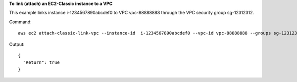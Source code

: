 **To link (attach) an EC2-Classic instance to a VPC**

This example links instance i-1234567890abcdef0 to VPC vpc-88888888 through the VPC security group sg-12312312.

Command::

  aws ec2 attach-classic-link-vpc --instance-id  i-1234567890abcdef0 --vpc-id vpc-88888888 --groups sg-12312312

Output::

  {
    "Return": true
  }